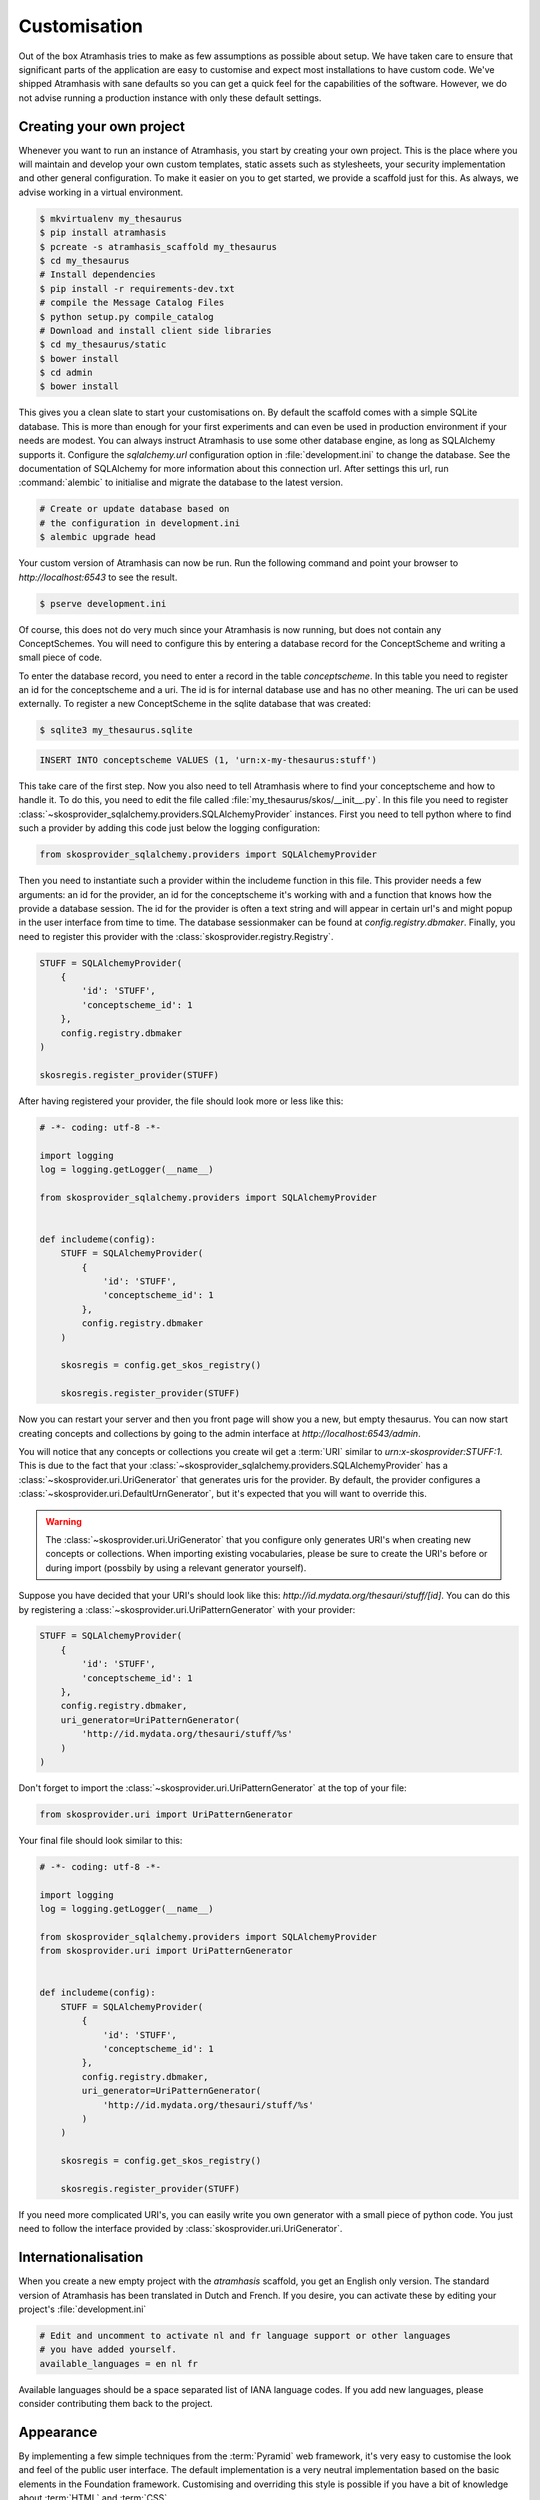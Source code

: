 .. _customisation:

=============
Customisation
=============

Out of the box Atramhasis tries to make as few assumptions as possible about
setup. We have taken care to ensure that significant parts of the application
are easy to customise and expect most installations to have custom code. We've
shipped Atramhasis with sane defaults so you can get a quick feel for the
capabilities of the software. However, we do not advise running a production
instance with only these default settings.

.. _own_project:

Creating your own project
=========================

Whenever you want to run an instance of Atramhasis, you start by creating your
own project. This is the place where you will maintain and develop your own
custom templates, static assets such as stylesheets, your security implementation
and other general configuration. To make it easier on you to get started, we
provide a scaffold just for this. As always, we advise working in a
virtual environment.

.. code-block:: bash

    $ mkvirtualenv my_thesaurus
    $ pip install atramhasis
    $ pcreate -s atramhasis_scaffold my_thesaurus
    $ cd my_thesaurus
    # Install dependencies
    $ pip install -r requirements-dev.txt
    # compile the Message Catalog Files
    $ python setup.py compile_catalog
    # Download and install client side libraries
    $ cd my_thesaurus/static
    $ bower install
    $ cd admin
    $ bower install

This gives you a clean slate to start your customisations on. By default the
scaffold comes with a simple SQLite database. This is more than enough for
your first experiments and can even be used in production environment if your
needs are modest. You can always instruct Atramhasis to use
some other database engine, as long as SQLAlchemy supports it. Configure the
`sqlalchemy.url` configuration option in :file:`development.ini` to change
the database. See the documentation of SQLAlchemy for more information about
this connection url. After settings this url, run :command:`alembic` to
initialise and migrate the database to the latest version.

.. code-block:: bash

    # Create or update database based on
    # the configuration in development.ini
    $ alembic upgrade head

Your custom version of Atramhasis can now be run. Run the following command
and point your browser to `http://localhost:6543` to see the result.

.. code-block:: bash

    $ pserve development.ini

Of course, this does not do very much since your Atramhasis is now running,
but does not contain any ConceptSchemes. You will need to configure this by
entering a database record for the ConceptScheme and writing a small piece
of code.

To enter the database record, you need to enter a record in the table
`conceptscheme`. In this table you need to register an id for the conceptscheme
and a uri. The id is for internal database use and has no other meaning. The
uri can be used externally. To register a new ConceptScheme in the sqlite
database that was created:

.. code-block:: bash

    $ sqlite3 my_thesaurus.sqlite

.. code-block:: sql

    INSERT INTO conceptscheme VALUES (1, 'urn:x-my-thesaurus:stuff')

This take care of the first step. Now you also need to tell Atramhasis where
to find your conceptscheme and how to handle it. To do this, you need to edit
the file called :file:`my_thesaurus/skos/__init__.py`. In this file you need
to register :class:`~skosprovider_sqlalchemy.providers.SQLAlchemyProvider`
instances. First you need to tell python where to find such a provider by adding
this code just below the logging configuration:

.. code-block:: python

    from skosprovider_sqlalchemy.providers import SQLAlchemyProvider

Then you need to instantiate such a provider within the includeme function in
this file. This provider needs a few arguments: an id for the provider, an id
for the conceptscheme it's working with and a function that knows how the
provide a database session. The id for the provider is often a text string
and will appear in certain url's and might popup in the user interface from
time to time. The database sessionmaker can be found at
`config.registry.dbmaker`. Finally, you need to register this provider with
the :class:`skosprovider.registry.Registry`.

.. code-block:: python

    STUFF = SQLAlchemyProvider(
        {
            'id': 'STUFF',
            'conceptscheme_id': 1
        },
        config.registry.dbmaker
    )

    skosregis.register_provider(STUFF)

After having registered your provider, the file should look more or less like
this:

.. code-block:: python

    # -*- coding: utf-8 -*-

    import logging
    log = logging.getLogger(__name__)

    from skosprovider_sqlalchemy.providers import SQLAlchemyProvider


    def includeme(config):
        STUFF = SQLAlchemyProvider(
            {
                'id': 'STUFF',
                'conceptscheme_id': 1
            },
            config.registry.dbmaker
        )

        skosregis = config.get_skos_registry()

        skosregis.register_provider(STUFF)

Now you can restart your server and then you front page will show you a new,
but empty thesaurus. You can now start creating concepts and collections by
going to the admin interface at `http://localhost:6543/admin`.

You will notice that any concepts or collections you create wil get a
:term:`URI` similar to `urn:x-skosprovider:STUFF:1`. This is due to the fact
that your :class:`~skosprovider_sqlalchemy.providers.SQLAlchemyProvider`
has a :class:`~skosprovider.uri.UriGenerator` that generates uris for the
provider. By default, the provider configures a
:class:`~skosprovider.uri.DefaultUrnGenerator`, but it's expected that you
will want to override this.

.. warning::

   The :class:`~skosprovider.uri.UriGenerator` that you configure only generates
   URI's when creating new concepts or collections. When importing existing
   vocabularies, please be sure to create the URI's before or during import
   (possbily by using a relevant generator yourself).

Suppose you have decided that your URI's should look like this:
`http://id.mydata.org/thesauri/stuff/[id]`. You can do this by registering
a :class:`~skosprovider.uri.UriPatternGenerator` with your provider:

.. code-block:: python

    STUFF = SQLAlchemyProvider(
        {
            'id': 'STUFF',
            'conceptscheme_id': 1
        },
        config.registry.dbmaker,
        uri_generator=UriPatternGenerator(
            'http://id.mydata.org/thesauri/stuff/%s'
        )
    )

Don't forget to import the :class:`~skosprovider.uri.UriPatternGenerator` at the
top of your file:

.. code-block:: python

    from skosprovider.uri import UriPatternGenerator

Your final file should look similar to this:

.. code-block:: python

    # -*- coding: utf-8 -*-

    import logging
    log = logging.getLogger(__name__)

    from skosprovider_sqlalchemy.providers import SQLAlchemyProvider
    from skosprovider.uri import UriPatternGenerator


    def includeme(config):
        STUFF = SQLAlchemyProvider(
            {
                'id': 'STUFF',
                'conceptscheme_id': 1
            },
            config.registry.dbmaker,
            uri_generator=UriPatternGenerator(
                'http://id.mydata.org/thesauri/stuff/%s'
            )
        )

        skosregis = config.get_skos_registry()

        skosregis.register_provider(STUFF)

If you need more complicated URI's, you can easily write you own generator
with a small piece of python code. You just need to follow the interface
provided by :class:`skosprovider.uri.UriGenerator`.


.. _i18n:

Internationalisation
====================

When you create a new empty project with the `atramhasis` scaffold, you get an
English only version. The standard version of Atramhasis has been
translated in Dutch and French. If you desire, you can activate these by editing
your project's :file:`development.ini`

.. code-block:: ini

    # Edit and uncomment to activate nl and fr language support or other languages
    # you have added yourself.
    available_languages = en nl fr

Available languages should be a space separated list of IANA language codes. If
you add new languages, please consider contributing them back to the project.


.. _appearance:

Appearance
==========

By implementing a few simple techniques from the :term:`Pyramid` web framework,
it's very easy to customise the look and feel of the public user interface. The
default implementation is a very neutral implementation based on the basic
elements in the Foundation framework. Customising and overriding this style is
possible if you have a bit of knowledge about :term:`HTML` and :term:`CSS`.

You can also override the :term:`HTML` templates that Atramhasis uses without
needing to alter the originals so that future updates to the system will not
override your modifications.

Overriding templates
--------------------

One very easy technique to use, is :term:`Pyramid`'s
:ref:`override assets mechanism <pyramid:overriding_assets_section>`.
This allows you to override a core Atramhasis template with your own template.
Suppose we want to change the text on the Atramhasis homepage to welcome visitors
to your instances. This text can be found in :file:`atramhasis/templates/welcome.jinja2`.

Assuming that you created your project as `my_thesaurus`, we can now create our
own template in :file:`my_thesaurus/templates/my_welcome.jinja2`. Please consult
the :term:`Jinja2` documentation if you need help with this.

Once you've created your template file, you just need to tell your project to
override the default :file:`welcome.jinja2` with your version. To do this you
need to configure the :term:`Pyramid` config object found in
:file:`my_thesaurus.__init__.py`.

.. code-block:: python

    config.override_asset(
        to_override='atramhasis:templates/welcome.jinja2',
        override_with='templates/my_welcome.jinja2'
    )

.. note::

    Normally, to see the effect of the changes you made, you would need to
    restart your webserver. When developing, you can make use of the
    :command:`pserve` command's auto-reload feature. To do this, start your
    server like this:

    .. code-block:: bash

        $ pserve --reload development.ini

Changing the focal conceptschemes
---------------------------------

An Atramhasis instance should contain one or more conceptschemes. Four of your
conceptschemes can be picked to receive a little more attention and focus than
the other ones. These conceptschemes will appear on the homepagina with a list
of recently visited concepts in those schemes.

Selecting which conceptschemes receive this focus is done in your
:file:`development.ini` file.

.. code-block:: ini

    layout.focus_conceptschemes = 
      STUFF

This should be a space or newline delimited list, limited to 4 entries.

Changing the CSS
----------------

Out of the box, Atramhasis, comes with the Zurb Foundation framework. We have
created a custom style for this framework, but as always you are free to modify
this style. Your custom instance contains a few extension points that make it
easy to override and change style elements without having to rewrite to much
css. All style related files can be found in the :file:`my_thesaurus/static`
folder. This project's CSS is being maintained and generated by `Compass`. You
will find a :file:`scss` folder that contains three files that can be used for
easy customisations: :file:`_my_thesaurus-settings.scss`, 
:file:`_my_thesaurus.scss` and :file:`_my_thesaurus-admin.scss`. The first file
is a settings file that allows you to override a lot of variables that are used
in generating the css. Suppose you want to override the default row width and
the default font. You would change :file:`_my_thesarus-settings.scss` to the
following:

.. code-block:: scss

    // Custom SASS code for my_thesaurus

    $row-width: rem-calc(1140);
    $body-font-family: "museo-sans", "Open Sans", "Helvetica", Helvetica, Arial, sans-serif;

To have you changes take effect, you need to recompile the scss files and
restart your webserver.

.. code-block:: bash

    $ compass compile
        write css/app-admin.css
        write css/app.css

The other two files, :file:`_my_thesaurus.scss` and
:file:`_my_thesaurus-admin.scss` are the final scss files loaded before
compiling them and can be used to overwrite things in the public or admin
interface.


.. _security:

Security
========

We assume that every deployment of Atramhasis has different needs when it comes
to security. Some instances will run on a simple laptop for testing and
evaluation purposes, others might need a simple standalone database of users
and certain deployments might need to integrate with enterprise authentication
systems like LDAP, Active Directory, Single Sign On, ...

Atramhasis provides authorisation hooks for security. To edit, add or delete a concept or collection,
a user is required to have the 'editor' pemission. Unless no authorisation policy has been configured.


Sample configuration
--------------------

The atramhasis_demo scaffold contains a sample security configuration, using Mozilla Persona:
http://www.mozilla.org/en-US/persona/. Persona security is implemented with pyramid_persona:
https://pypi.python.org/pypi/pyramid_persona

You can configure persona.secret and persona.audience in development.ini:

.. code-block:: python

    persona.secret = sosecret
    persona.audiences = http://localhost:6543

The login and logout views, the groupfinder and rootfactory are implemented in the security.py file.


Foreign Keys
============

Atramhasis will often function as a central part of a :term:`SOA` in an
organisation. :class:`~skosprovider.skos.Concept` and maybe
:class:`~skosprovider.skos.Collection` objects will be used by other applications.
One of the riskier aspects of this is that someone might delete a concept in a
certain scheme that is still being used by another application. Even worse, the
user approving the delete might not even have a clue that the concept is being
used by some external application. While in the decentralised world that is the
world wide web, we can never be sure that nobody is using our concept any more,
we can take some steps to at least control what happens within other applications
that are within our control.

Of course, within the framework that is Atramhasis it's very difficult to know
how or where your own resources might be and how they might be using concepts
from Atramhasis. We have therefor provided the necessary hooks for you that can
help you deal with the sort of situation. But the actual implementation is left
up to you.

We have added a decorator :func:`~atramhasis.protected_resources.protected_operation`.
When you add this decorator to a view, this view will emit a
:class:`~atramhasis.protected_resources.ProtectedResourceEvent`. By default we
have added this decorator the :meth:`~atramhasis.views.AtramhasisCrud.delete_concept`
view.

In you own code, you can subscribe to this
:class:`~atramhasis.protected_resources.ProtectedResourceEvent` through the
usual :func:`pyramid.events.subscriber`. In this event handler you are then
free to implement whatever check you need to do. If you find that the resource
in question is being used somewhere and this operation
should thus not be allowed to proceed, you simply need to raise a
:class:`atramhasis.protected_resources.ProtectedResourceException`. Into this
exception you can also pass a list of :term:`URI` that might provide the
user with some feedback as to where this concept might be used.

For example, a sample event handler that would make it impossible to delete
concepts with a URI of less than 5 characters:

.. code-block:: python

    from pyramid.events import subscriber
    from atramhasis.protected_resources import ProtectedResourceEvent

    @subscriber(ProtectedResourceEvent)
    def never_delete_a_short_uri(event):
        if len(event.uri) < 5:
            raise ProtectedResourceException(
                'resource {0} has a URI shorter than 5 characters, preventing this operation'.format(event.uri),
                []
            )


Adding Google Analytics
=======================

Out of the box, it's very easy to add Google Analytics integration to Atramhasis.
All you need to do is add you Web Property ID to :file:`development.ini`.

.. code-block:: ini

    # Enter your Google Analytics Web Property ID
    ga.tracker_key = UA-12345678-9

This will add basic analytics to every page, using a Jinja2 macro. If you need
more control over the code, you can override this macro in your own project.
Suppose you always want to use SSL when sending data. First, you would create
you own macro, eg. in :file:`my_macros.jinja2` in the templates directory
of your :ref:`own project <own_project>`.

.. code-block:: jinja

    {% macro ga_tracker(ga_key) %}
        <!-- Google Analytics -->
        <script type="text/javascript">
        (function(i,s,o,g,r,a,m){i['GoogleAnalyticsObject']=r;i[r]=i[r]||function(){
        (i[r].q=i[r].q||[]).push(arguments)},i[r].l=1*new Date();a=s.createElement(o),
        m=s.getElementsByTagName(o)[0];a.async=1;a.src=g;m.parentNode.insertBefore(a,m)
        })(window,document,'script','//www.google-analytics.com/analytics.js','ga');

        ga('create', '{{ ga_key }}', 'auto');
        ga('set', 'forceSSL', true);
        ga('send', 'pageview');
        </script>
        <!-- End Google Analytics -->
    {% endmacro %}

Once that's done, you need to override the the ``ga`` block in the base template. To
do this, it's easiest to override Atramhasis' :file:`base.jinja2` in your own
project. To do that, add the following to your project's main function:

.. code-block:: python

    config.override_asset(
        to_override='atramhasis:templates/base.jinja2',
        override_with='templates/base.jinja2'
    )

In this file, you can now choose what should appear within the ga block defined
in :file:`staticbase.jinja2`. Here we are just replacing one macro with another,
but you are off course free to make further alterations.

.. code-block:: jinja

    {%- extends 'staticbase.jinja2' -%}

    {% block ga %}
        {% set ga_key = ga_key|default(request.registry.settings["ga.tracker_key"]) %}
        {% from 'my_macros.jinja2' import ga_tracker %}
        {% if ga_key %}
            {{ ga_tracker(ga_key) }}
        {% endif %}
    {% endblock %}

Adding external providers
=========================

Within your Atramhasis instance you can make use of external providers. These
are other systems serving up thesauri that you can interact with. Within the
admin interface you can create links to these thesauri as :term:`SKOS` matches.
This way you can state that a concept within your thesauri is the same as
or similar to a concept in the external thesaurus. And, more interestingly,
you can also import concepts from such a thesaurus into your own vocabulary.
Importing a concept like this will automatically create a :term:`SKOS` match
for you. Once a match is in place, you can also update your local concept with
information from the external concept by performing a merge.

To enable all this power, you again need to configure a provider in you
application. Continuing with our :ref:`example project <own_project>`, we need
to go back to our :file:`my_thesaurus/skos/__init__.py`. In this file you need
to register other instances of
:class:`skosprovider.providers.VocabularyProvider`. Currently providers
have already been written for Getty Vocabularies, English Heritage vocabularies
and Flanders Heritage Vocabularies. Depending on the system you're trying to
interact with, writing a new provider is fairly simple. For this example, we'll
assume that you want to integrate the wealth of information that the
`Art and Architecture Thesaurus (AAT)` vocabulary offers you.

The :class:`~skosprovider_getty.providers.AATProvider` for this
(and other Getty vocabularies) is available as skosprovider_getty_ and is
installed by default in an Atramhasis instance. All you need to do is configure
it. First, we need to import the provider. Place this code at the top
of :file:`my_thesaurus/skos/__init__.py`.

.. code-block:: python

    from skosprovider_getty.providers import AATProvider

Once this is done, we need to instantiate the provider within the `includeme`
function and register it with the :class:`skosprovider.registry.Registry`. This
is all quite similar to registering your own
:class:`skosprovider_sqlalchemy.providers.SQLAlchemyProvider`. One thing you do
need to do, is tagging this provider with a subject. By adding the `external`
subject to the provider, we let Atramhasis know that this is not a regular,
internal provider that can be stored in our database, but a special external
one that can only be used for making matches. As such, it will not be present
and visible to the public among your regular vocabularies.

.. code-block:: python

    AAT = AATProvider(
        {'id': 'AAT', 'subject': ['external']},
    )
    skosregis.register_provider(AAT)

That's all. You can do the same with the
:class:`~skosprovider_getty.providers.TGNProvider` for the
`Thesaurus of Geographic Names (TGN)` or any of the providers for
`heritagedata.org <http://heritagedata.org>`_ that can be found in
skosprovider_heritagedata_.

In the end your :file:`my_thesaurus/skos/__init__.py` should look somewhat like
this:

.. code-block:: python

    # -*- coding: utf-8 -*-

    import logging
    log = logging.getLogger(__name__)

    from skosprovider_sqlalchemy.providers import SQLAlchemyProvider
    from skosprovider_getty.providers import AATProvider
    from skosprovider.uri import UriPatternGenerator


    def includeme(config):
        STUFF = SQLAlchemyProvider(
            {
                'id': 'STUFF',
                'conceptscheme_id': 1
            },
            config.registry.dbmaker,
            uri_generator=UriPatternGenerator(
                'http://id.mydata.org/thesauri/stuff/%s'
            )
        )

        AAT = AATProvider(
            {
                'id': 'AAT',
                'subject': ['external']
            }
        )

        skosregis = config.get_skos_registry()

        skosregis.register_provider(STUFF)
        skosregis.register_provider(AAT)

Now you'll be able to import from the AAT to your heart's delight. For an
extended example that adds even more providers, you could have a look at the
`demo` scaffold that comes with Atramhasis.

.. _skosprovider_getty: http://skosprovider-getty.readthedocs.org
.. _skosprovider_heritagedata: http://skosprovider-heritagedata.readthedocs.org

Import a controlled vocabulary
==============================

Atramhasis includes a script :file:`atramhasis/scripts/import_file.py` which
helps you import an existing vocabulary from a file. It supports a few
different file types, but not every file type supports the full Atramhasis
datamodel.

The supported file types:

- RDF (.html, .hturtle, .mdata, .microdata, .n3, .nquads, .nt, .rdfa, .rdfa1.0, .rdfa1.1, .trix, .turtle, .xml)
  using :class:`~skosprovider_rdf.providers.RDFProvider`. This provider supports
  the full datamodel.
- CSV (.csv) using :class:`~skosprovider.providers.SimpleCsvProvider`.
  The provider only supports importing and id, a prefLabel, a note and a source.
  It will work well when importing a simple flat list, but not for complex
  hierarchies.
- JSON (.json) using :class:`~skosprovider.providers.DictionaryProvider`. This
  provider supports the full datamodel.

The script can be called through the commandline in the project virtual environment.
Call it with the `help` argument to see the possible arguments.

.. code-block:: bash

    $ workon my_thesarus
    $ import_files --help

    usage: import_file [--from path_input_file] [--to conn_string] [--conceptscheme_label cs_label]
     (example: "import_file --from atramhasis/scripts/my_file --to sqlite:///atramhasis.sqlite --conceptscheme_label Labels")

    Import file to a database

    optional arguments:
      -h, --help            show this help message and exit
      --from INPUT_FILE     local path to the input file
      --to TO               Connection string of the output database
      --conceptscheme_label CS_LABEL
                            Label of the conceptscheme


The `from` argument is required and details where the file you want to import is
located, for example :file:`my_thesaurus/data/trees.json`. It is relative to your
current location.

The `to` argument contains the connection string of output database. Only
PostGreSQL and SQLite are supported. The structure is either
`postgresql://username:password@host:port/db_name` or
either `sqlite:///path/db_name.sqlite`. The default value is `sqlite:///atramhasis.sqlite`.

The data is loaded in a :class:`~skosprovider_sqlalchemy.models.ConceptScheme`. The
conceptscheme needs a label. The label can be added to the `conceptscheme_label`
argument. The default label is the name of the file.

Once the data is loaded in the database, the configuration of the added provider must be
included in the :file:`my_thesaurus/skos/__init__.py`. A successfull run of the
script will give a suggestion of the code to add to this file. Make sure to use
the same ConceptSchem ID since it is needed to connect your provider and the
conceptscheme in the database.

For example, to insert this file:

.. code-block:: json

    [{"broader": [],
      "id": 1,
      "labels": [{"label": "The Larch",
                   "language": "en",
                   "type": "prefLabel"},
                  {"label": "De Lariks",
                   "language": "nl",
                   "type": "prefLabel"}],
      "matches": {"broad": [],
                   "close": [],
                   "exact": [],
                   "narrow": [],
                   "related": []},
      "member_of": [3],
      "narrower": [],
      "notes": [{"language": "en",
                  "note": "A type of tree.",
                  "type": "definition"}],
      "related": [],
      "subordinate_arrays": [],
      "type": "concept",
      "uri": "http://id.trees.org/1"},
     {"broader": [],
      "id": 2,
      "labels": [{"label": "The Chestnut",
                   "language": "en",
                   "type": "prefLabel"},
                  {"label": "De Paardekastanje",
                   "language": "nl",
                   "type": "altLabel"},
                  {"label": "la châtaigne",
                   "language": "fr",
                   "type": "altLabel"}],
      "matches": {"broad": [],
                   "close": [],
                   "exact": [],
                   "narrow": [],
                   "related": []},
      "member_of": [3],
      "narrower": [],
      "notes": [{"language": "en",
                  "note": "A different type of tree.",
                  "type": "definition"}],
      "related": [],
      "subordinate_arrays": [],
      "type": "concept",
      "uri": "http://id.trees.org/2"},
     {"id": 3,
      "labels": [{"label": "Bomen per soort",
                   "language": "nl",
                   "type": "prefLabel"},
                  {"label": "Trees by species",
                   "language": "en",
                   "type": "prefLabel"}],
      "member_of": [],
      "members": [1, 2],
      "notes": [],
      "superordinates": [],
      "type": "collection",
      "uri": "http://id.trees.org/3"}]

We run the following command:

.. code-block:: bash

    $ workon my_thesarus
    $ import_file --from my_thesaurus/data/trees.json --to sqlite:///my_thesaurus.sqlite --conceptscheme_label Trees

This will return the following output:

.. code-block:: bash

    sqlalchemy.engine.base.Engine SELECT CAST('test plain returns' AS VARCHAR(60)) AS anon_1
    sqlalchemy.engine.base.Engine ()
    sqlalchemy.engine.base.Engine SELECT CAST('test unicode returns' AS VARCHAR(60)) AS anon_1
    sqlalchemy.engine.base.Engine ()
    sqlalchemy.engine.base.Engine BEGIN (implicit)
    sqlalchemy.engine.base.Engine INSERT INTO note (note, notetype_id, language_id) VALUES (?, ?, ?)
    sqlalchemy.engine.base.Engine ('A type of tree.', 'definition', 'en')
    sqlalchemy.engine.base.Engine INSERT INTO note (note, notetype_id, language_id) VALUES (?, ?, ?)
    sqlalchemy.engine.base.Engine ('A different type of tree.', 'definition', 'en')
    sqlalchemy.engine.base.Engine INSERT INTO conceptscheme (uri) VALUES (?)
    sqlalchemy.engine.base.Engine (None,)
    sqlalchemy.engine.base.Engine INSERT INTO label (label, labeltype_id, language_id) VALUES (?, ?, ?)
    sqlalchemy.engine.base.Engine ('Trees', 'prefLabel', 'nl')
    sqlalchemy.engine.base.Engine INSERT INTO label (label, labeltype_id, language_id) VALUES (?, ?, ?)
    sqlalchemy.engine.base.Engine ('The Larch', 'prefLabel', 'en')
    sqlalchemy.engine.base.Engine INSERT INTO label (label, labeltype_id, language_id) VALUES (?, ?, ?)
    sqlalchemy.engine.base.Engine ('De Lariks', 'prefLabel', 'nl')
    sqlalchemy.engine.base.Engine INSERT INTO label (label, labeltype_id, language_id) VALUES (?, ?, ?)
    sqlalchemy.engine.base.Engine ('The Chestnut', 'prefLabel', 'en')
    sqlalchemy.engine.base.Engine INSERT INTO label (label, labeltype_id, language_id) VALUES (?, ?, ?)
    sqlalchemy.engine.base.Engine ('De Paardekastanje', 'altLabel', 'nl')
    sqlalchemy.engine.base.Engine INSERT INTO label (label, labeltype_id, language_id) VALUES (?, ?, ?)
    sqlalchemy.engine.base.Engine ('la châtaigne', 'altLabel', 'fr')
    sqlalchemy.engine.base.Engine INSERT INTO label (label, labeltype_id, language_id) VALUES (?, ?, ?)
    sqlalchemy.engine.base.Engine ('Bomen per soort', 'prefLabel', 'nl')
    sqlalchemy.engine.base.Engine INSERT INTO label (label, labeltype_id, language_id) VALUES (?, ?, ?)
    sqlalchemy.engine.base.Engine ('Trees by species', 'prefLabel', 'en')
    sqlalchemy.engine.base.Engine INSERT INTO conceptscheme_label (conceptscheme_id, label_id) VALUES (?, ?)
    sqlalchemy.engine.base.Engine (11, 3548)
    sqlalchemy.engine.base.Engine INSERT INTO concept (type, concept_id, uri, conceptscheme_id) VALUES (?, ?, ?, ?)
    sqlalchemy.engine.base.Engine ('concept', 1, 'http://id.trees.org/1', 11)
    sqlalchemy.engine.base.Engine INSERT INTO concept (type, concept_id, uri, conceptscheme_id) VALUES (?, ?, ?, ?)
    sqlalchemy.engine.base.Engine ('concept', 2, 'http://id.trees.org/2', 11)
    sqlalchemy.engine.base.Engine INSERT INTO concept (type, concept_id, uri, conceptscheme_id) VALUES (?, ?, ?, ?)
    sqlalchemy.engine.base.Engine ('collection', 3, 'http://id.trees.org/3', 11)
    sqlalchemy.engine.base.Engine INSERT INTO concept_label (concept_id, label_id) VALUES (?, ?)
    sqlalchemy.engine.base.Engine ((2558, 3551), (2558, 3552), (2558, 3553), (2557, 3549), (2557, 3550), (2559, 3554), (2559, 3555))
    sqlalchemy.engine.base.Engine INSERT INTO concept_note (concept_id, note_id) VALUES (?, ?)
    sqlalchemy.engine.base.Engine ((2558, 3605), (2557, 3604))
    sqlalchemy.engine.base.Engine SELECT concept.id AS concept_id_1, concept.type AS concept_type, concept.concept_id AS concept_concept_id, concept.uri AS concept_uri, concept.conceptscheme_id AS concept_conceptscheme_id
    FROM concept
    WHERE concept.conceptscheme_id = ? AND concept.concept_id = ? AND concept.type IN (?)
    sqlalchemy.engine.base.Engine (11, 1, 'concept')
    sqlalchemy.engine.base.Engine SELECT concept.id AS concept_id_1, concept.type AS concept_type, concept.concept_id AS concept_concept_id, concept.uri AS concept_uri, concept.conceptscheme_id AS concept_conceptscheme_id
    FROM concept
    WHERE concept.conceptscheme_id = ? AND concept.concept_id = ? AND concept.type IN (?)
    sqlalchemy.engine.base.Engine (11, 2, 'concept')
    sqlalchemy.engine.base.Engine SELECT concept.id AS concept_id_1, concept.type AS concept_type, concept.concept_id AS concept_concept_id, concept.uri AS concept_uri, concept.conceptscheme_id AS concept_conceptscheme_id
    FROM concept
    WHERE concept.conceptscheme_id = ? AND concept.concept_id = ? AND concept.type IN (?)
    sqlalchemy.engine.base.Engine (11, 3, 'collection')
    sqlalchemy.engine.base.Engine SELECT concept.id AS concept_id_1, concept.type AS concept_type, concept.concept_id AS concept_concept_id, concept.uri AS concept_uri, concept.conceptscheme_id AS concept_conceptscheme_id
    FROM concept
    WHERE concept.conceptscheme_id = ? AND concept.concept_id = ?
    sqlalchemy.engine.base.Engine (11, 1)
    sqlalchemy.engine.base.Engine SELECT concept.id AS concept_id_1, concept.type AS concept_type, concept.concept_id AS concept_concept_id, concept.uri AS concept_uri, concept.conceptscheme_id AS concept_conceptscheme_id
    FROM concept, collection_concept
    WHERE ? = collection_concept.collection_id AND concept.id = collection_concept.concept_id
    sqlalchemy.engine.base.Engine (2559,)
    sqlalchemy.engine.base.Engine INSERT INTO collection_concept (collection_id, concept_id) VALUES (?, ?)
    sqlalchemy.engine.base.Engine (2559, 2557)
    sqlalchemy.engine.base.Engine SELECT concept.id AS concept_id_1, concept.type AS concept_type, concept.concept_id AS concept_concept_id, concept.uri AS concept_uri, concept.conceptscheme_id AS concept_conceptscheme_id
    FROM concept
    WHERE concept.conceptscheme_id = ? AND concept.concept_id = ?
    sqlalchemy.engine.base.Engine (11, 2)
    sqlalchemy.engine.base.Engine INSERT INTO collection_concept (collection_id, concept_id) VALUES (?, ?)
    sqlalchemy.engine.base.Engine (2559, 2558)
    sqlalchemy.engine.base.Engine COMMIT
    sqlalchemy.engine.base.Engine BEGIN (implicit)
    sqlalchemy.engine.base.Engine SELECT label.id AS label_id, label.label AS label_label, label.labeltype_id AS label_labeltype_id, label.language_id AS label_language_id
    FROM label JOIN conceptscheme_label ON label.id = conceptscheme_label.label_id
    WHERE label.label = ?
     LIMIT ? OFFSET ?
    sqlalchemy.engine.base.Engine ('Trees', 1, 0)
    sqlalchemy.engine.base.Engine SELECT conceptscheme.id AS conceptscheme_id, conceptscheme.uri AS conceptscheme_uri
    FROM conceptscheme, conceptscheme_label
    WHERE ? = conceptscheme_label.label_id AND conceptscheme.id = conceptscheme_label.conceptscheme_id
    sqlalchemy.engine.base.Engine (3548,)


    *** The import of the my_thesaurus/data/trees.json file with conceptscheme label 'Trees' to sqlite:///my_thesaurus.sqlite was successfull. ***

    To use the data in Atramhasis, you must edit the file my_thesaurus/skos/__init__.py.
    Add next lines:

    def includeme(config):
            TREES = SQLAlchemyProvider(
                    {'id': 'TREES', 'conceptscheme_id': 11},
                    config.registry.dbmaker
            )
            skosregis = config.get_skos_registry()
            skosregis.register_provider(TREES)

Just follow these instructions and edit your :file:`my_thesaurus/skos/__init__.py` like this:

.. code-block:: python

    # -*- coding: utf-8 -*-

    import logging
    from skosprovider_sqlalchemy.providers import SQLAlchemyProvider
    log = logging.getLogger(__name__)


    def includeme(config):
        TREES = SQLAlchemyProvider(
                {'id': 'TREES', 'conceptscheme_id': 11},
                config.registry.dbmaker
        )
        skosregis = config.get_skos_registry()
        skosregis.register_provider(TREES)

Now your thesaurus has been successfully imported and is ready to be browsed,
expanded and edited.

SessionFactory
==============

You can change the default session factory in the __init__.py file.

.. code-block:: python

    # set default session factory
    from pyramid.session import SignedCookieSessionFactory
    atramhasis_session_factory = SignedCookieSessionFactory(settings['atramhasis.session_factory.secret'])
    config.set_session_factory(atramhasis_session_factory)


